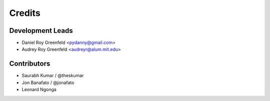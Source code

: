 =======
Credits
=======

Development Leads
-----------------

* Daniel Roy Greenfeld <pydanny@gmail.com>
* Audrey Roy Greenfeld <audreyr@alum.mit.edu>

Contributors
------------

* Saurabh Kumar / @theskumar
* Jon Banafato / @jonafato
* Leonard Ngonga 
